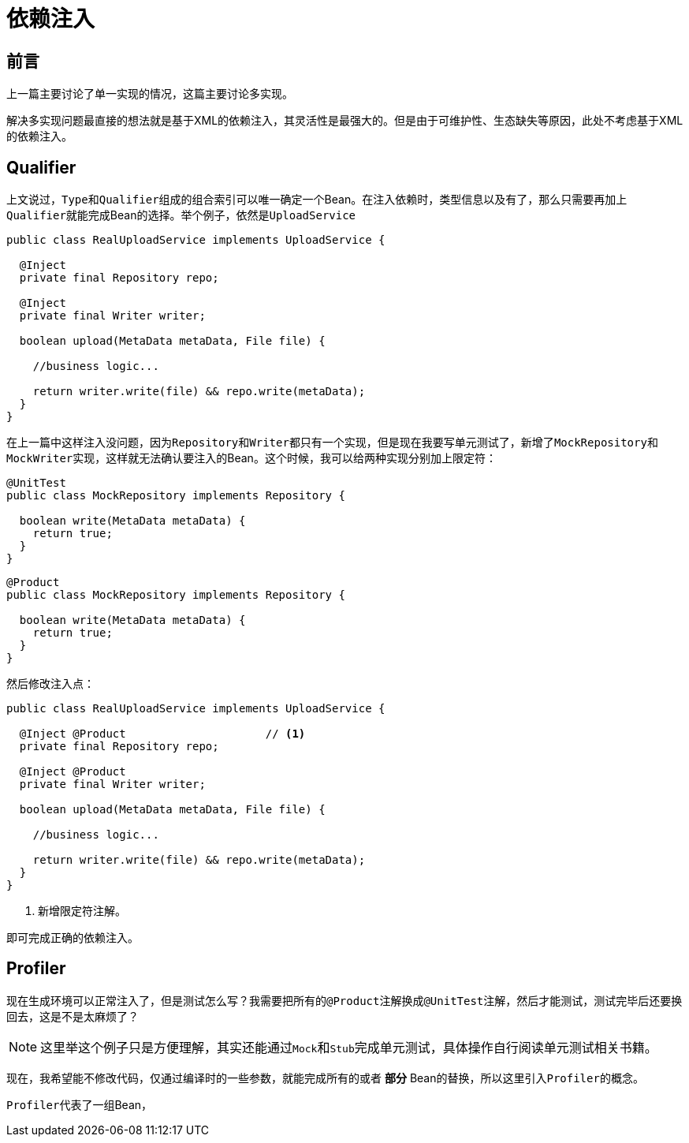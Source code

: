 = 依赖注入

== 前言
上一篇主要讨论了单一实现的情况，这篇主要讨论多实现。

解决多实现问题最直接的想法就是基于XML的依赖注入，其灵活性是最强大的。但是由于可维护性、生态缺失等原因，此处不考虑基于XML的依赖注入。

== Qualifier

上文说过，``Type``和``Qualifier``组成的组合索引可以唯一确定一个Bean。在注入依赖时，类型信息以及有了，那么只需要再加上``Qualifier``就能完成Bean的选择。举个例子，依然是``UploadService``

[source,java]
----
public class RealUploadService implements UploadService {

  @Inject
  private final Repository repo;

  @Inject
  private final Writer writer;

  boolean upload(MetaData metaData, File file) {
    
    //business logic...
    
    return writer.write(file) && repo.write(metaData);
  }
}
----

在上一篇中这样注入没问题，因为``Repository``和``Writer``都只有一个实现，但是现在我要写单元测试了，新增了``MockRepository``和``MockWriter``实现，这样就无法确认要注入的Bean。这个时候，我可以给两种实现分别加上限定符：

[source,java]
----
@UnitTest
public class MockRepository implements Repository {

  boolean write(MetaData metaData) {
    return true;
  }
}
----

[source,java]
----
@Product
public class MockRepository implements Repository {
    
  boolean write(MetaData metaData) {
    return true;
  }
}
----

然后修改注入点：

[source,java]
----
public class RealUploadService implements UploadService {

  @Inject @Product                     // <1>
  private final Repository repo;

  @Inject @Product                    
  private final Writer writer;

  boolean upload(MetaData metaData, File file) {
    
    //business logic...
    
    return writer.write(file) && repo.write(metaData);
  }
}
----
<1> 新增限定符注解。

即可完成正确的依赖注入。

== Profiler
现在生成环境可以正常注入了，但是测试怎么写？我需要把所有的``@Product``注解换成``@UnitTest``注解，然后才能测试，测试完毕后还要换回去，这是不是太麻烦了？

NOTE: 这里举这个例子只是方便理解，其实还能通过``Mock``和``Stub``完成单元测试，具体操作自行阅读单元测试相关书籍。

现在，我希望能不修改代码，仅通过编译时的一些参数，就能完成所有的或者 *部分* Bean的替换，所以这里引入``Profiler``的概念。

``Profiler``代表了一组Bean，

